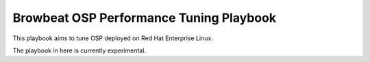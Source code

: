 Browbeat OSP Performance Tuning Playbook
========================================

This playbook aims to tune OSP deployed on Red Hat Enterprise Linux.

The playbook in here is currently experimental.
